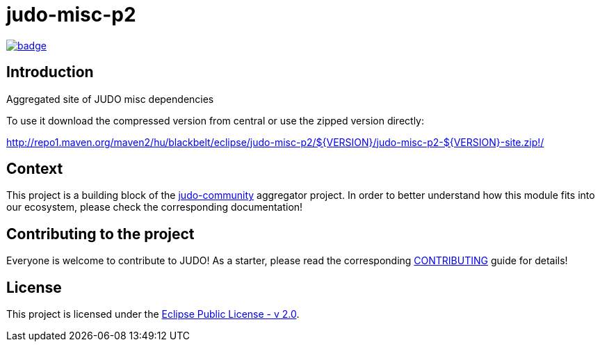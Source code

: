= judo-misc-p2

image::https://github.com/BlackBeltTechnology/judo-misc-p2/actions/workflows/build.yml/badge.svg?branch=develop[link="https://github.com/BlackBeltTechnology/judo-misc-p2/actions/workflows/build.yml" float="center"]

== Introduction

Aggregated site of JUDO misc dependencies

To use it download the compressed version from central or use the zipped version directly:

http://repo1.maven.org/maven2/hu/blackbelt/eclipse/judo-misc-p2/${VERSION}/judo-misc-p2-${VERSION}-site.zip!/


== Context

This project is a building block of the https://github.com/BlackBeltTechnology/judo-community[judo-community] aggregator
project. In order to better understand how this module fits into our ecosystem, please check the corresponding documentation!

== Contributing to the project

Everyone is welcome to contribute to JUDO! As a starter, please read the corresponding link:CONTRIBUTING.adoc[CONTRIBUTING] guide for details!

== License

This project is licensed under the https://www.eclipse.org/legal/epl-2.0/[Eclipse Public License - v 2.0].
